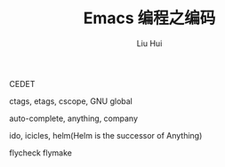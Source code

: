 # -*- mode: org; coding: utf-8; -*-
#+OPTIONS: \n:t
#+OPTIONS: ^:nil
#+TITLE:	Emacs 编程之编码
#+AUTHOR: Liu Hui
#+EMAIL: hliu@arcsoft.com
#+LATEX_CLASS: cn-article
#+LATEX_CLASS_OPTIONS: [9pt,a4paper]
#+LATEX_HEADER: \usepackage{geometry}
#+LATEX_HEADER: \geometry{top=2.54cm, bottom=2.54cm, left=3.17cm, right=3.17cm}
#+latex_header: \makeatletter
#+latex_header: \renewcommand{\@maketitle}{
#+latex_header: \newpage
#+latex_header: \begin{center}%
#+latex_header: {\Huge\bfseries \@title \par}%
#+latex_header: \end{center}%
#+latex_header: \par}
#+latex_header: \makeatother

#+LATEX: \newpage

CEDET

ctags, etags, cscope, GNU global

auto-complete, anything, company

ido, icicles, helm(Helm is the successor of Anything)

flycheck flymake

